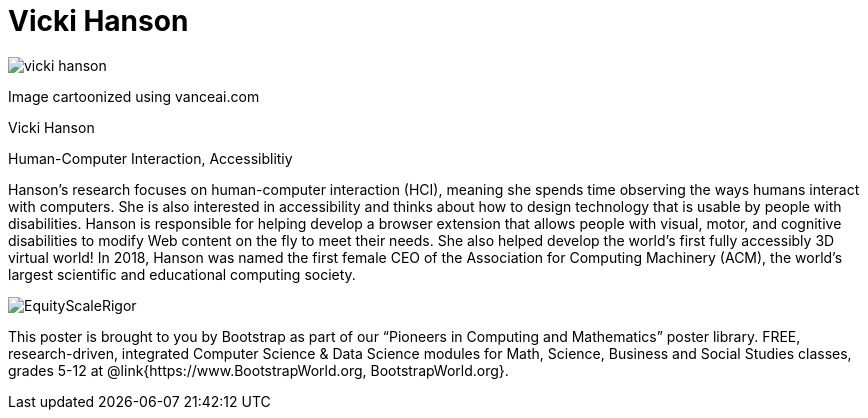 = Vicki Hanson

++++
<style>
@import url("../../../lib/pioneers.css");
</style>
++++

[.posterImage]
image:../pioneer-imgs/vicki-hanson.png[]

[.credit]
Image cartoonized using vanceai.com

[.name]
Vicki Hanson

[.title]
Human-Computer Interaction, Accessiblitiy

[.text]
Hanson's research focuses on human-computer interaction (HCI), meaning she spends time observing the ways humans interact with computers. She is also interested in accessibility and thinks about how to design technology that is usable by people with disabilities. Hanson is responsible for helping develop a browser extension that allows people with visual, motor, and cognitive disabilities to modify Web content on the fly to meet their needs. She also helped develop the world's first fully accessibly 3D virtual world! In 2018, Hanson was named the first female CEO of the Association for Computing Machinery (ACM), the world's largest scientific and educational computing society. 

[.footer]
--
image:../pioneer-imgs/EquityScaleRigor.png[]

This poster is brought to you by Bootstrap as part of our “Pioneers in Computing and Mathematics” poster library. FREE, research-driven, integrated Computer Science & Data Science modules for Math, Science, Business and Social Studies classes, grades 5-12 at @link{https://www.BootstrapWorld.org, BootstrapWorld.org}.
--
